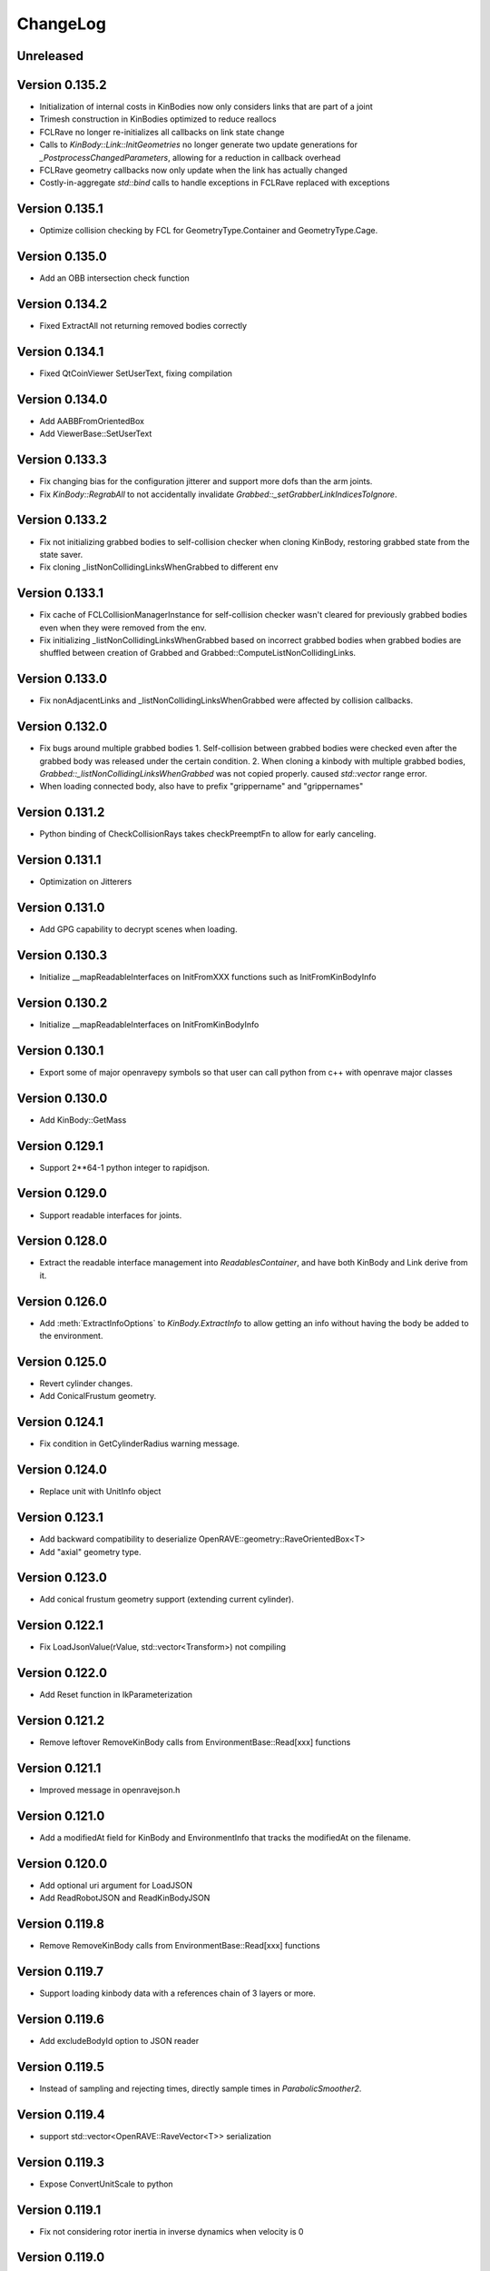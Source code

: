 .. _changelog:

ChangeLog
#########

Unreleased
==========

Version 0.135.2
===============

* Initialization of internal costs in KinBodies now only considers links that are part of a joint
* Trimesh construction in KinBodies optimized to reduce reallocs
* FCLRave no longer re-initializes all callbacks on link state change
* Calls to `KinBody::Link::InitGeometries` no longer generate two update generations for `_PostprocessChangedParameters`, allowing for a reduction in callback overhead
* FCLRave geometry callbacks now only update when the link has actually changed
* Costly-in-aggregate `std::bind` calls to handle exceptions in FCLRave replaced with exceptions

Version 0.135.1
===============

* Optimize collision checking by FCL for GeometryType.Container and GeometryType.Cage.

Version 0.135.0
===============

* Add an OBB intersection check function

Version 0.134.2
===============

* Fixed ExtractAll not returning removed bodies correctly

Version 0.134.1
===============

* Fixed QtCoinViewer SetUserText, fixing compilation

Version 0.134.0
===============

* Add AABBFromOrientedBox

* Add ViewerBase::SetUserText

Version 0.133.3
===============

* Fix changing bias for the configuration jitterer and support more dofs than the arm joints.
* Fix `KinBody::RegrabAll` to not accidentally invalidate `Grabbed::_setGrabberLinkIndicesToIgnore`.

Version 0.133.2
===============

* Fix not initializing grabbed bodies to self-collision checker when cloning KinBody, restoring grabbed state from the state saver.
* Fix cloning _listNonCollidingLinksWhenGrabbed to different env

Version 0.133.1
===============

* Fix cache of FCLCollisionManagerInstance for self-collision checker wasn't cleared for previously grabbed bodies even when they were removed from the env.

* Fix initializing _listNonCollidingLinksWhenGrabbed based on incorrect grabbed bodies when grabbed bodies are shuffled between creation of Grabbed and Grabbed::ComputeListNonCollidingLinks.

Version 0.133.0
===============

* Fix nonAdjacentLinks and _listNonCollidingLinksWhenGrabbed were affected by collision callbacks.

Version 0.132.0
===============

* Fix bugs around multiple grabbed bodies
  1. Self-collision between grabbed bodies were checked even after the grabbed body was released under the certain condition.
  2. When cloning a kinbody with multiple grabbed bodies, `Grabbed::_listNonCollidingLinksWhenGrabbed` was not copied properly. caused `std::vector` range error.
* When loading connected body, also have to prefix "grippername" and "grippernames"

Version 0.131.2
===============

* Python binding of CheckCollisionRays takes checkPreemptFn to allow for early canceling.

Version 0.131.1
===============

* Optimization on Jitterers

Version 0.131.0
===============

* Add GPG capability to decrypt scenes when loading.

Version 0.130.3
===============

* Initialize __mapReadableInterfaces on InitFromXXX functions such as InitFromKinBodyInfo

Version 0.130.2
===============

* Initialize __mapReadableInterfaces on InitFromKinBodyInfo

Version 0.130.1
===============

* Export some of major openravepy symbols so that user can call python from c++ with openrave major classes

Version 0.130.0
===============

* Add KinBody::GetMass

Version 0.129.1
===============

* Support 2**64-1 python integer to rapidjson.

Version 0.129.0
===============

* Support readable interfaces for joints.

Version 0.128.0
===============

* Extract the readable interface management into `ReadablesContainer`, and have both KinBody and Link derive from it.

Version 0.126.0
===============

* Add :meth:`ExtractInfoOptions` to `KinBody.ExtractInfo` to allow getting an info without having the body be added to the environment.

Version 0.125.0
===============

* Revert cylinder changes.
* Add ConicalFrustum geometry.

Version 0.124.1
===============

* Fix condition in GetCylinderRadius warning message.

Version 0.124.0
===============

* Replace unit with UnitInfo object

Version 0.123.1
===============

* Add backward compatibility to deserialize OpenRAVE::geometry::RaveOrientedBox<T>

* Add "axial" geometry type.
    
Version 0.123.0
===============

* Add conical frustum geometry support (extending current cylinder).

Version 0.122.1
===============

* Fix LoadJsonValue(rValue, std::vector<Transform>) not compiling

Version 0.122.0
===============

* Add Reset function in IkParameterization

Version 0.121.2
===============

* Remove leftover RemoveKinBody calls from EnvironmentBase::Read[xxx] functions

Version 0.121.1
===============

* Improved message in openravejson.h

Version 0.121.0
===============

* Add a modifiedAt field for KinBody and EnvironmentInfo that tracks the modifiedAt on the filename.

Version 0.120.0
===============

* Add optional uri argument for LoadJSON
* Add ReadRobotJSON and ReadKinBodyJSON

Version 0.119.8
===============

* Remove RemoveKinBody calls from EnvironmentBase::Read[xxx] functions

Version 0.119.7
===============

* Support loading kinbody data with a references chain of 3 layers or more.

Version 0.119.6
===============

* Add excludeBodyId option to JSON reader

Version 0.119.5
===============

* Instead of sampling and rejecting times, directly sample times in `ParabolicSmoother2`.

Version 0.119.4
===============

* support std::vector<OpenRAVE::RaveVector<T>> serialization

Version 0.119.3
===============

* Expose ConvertUnitScale to python

Version 0.119.1
===============

* Fix not considering rotor inertia in inverse dynamics when velocity is 0

Version 0.119.0
===============

* Add OpenRAVE units enums and helper functions

Version 0.118.0
===============

* kinematics geometry dynamics hash cache is not properly invalidated when connected body active state cahnges

Version 0.117.0
===============

* Add a command to toggle crop container margins visibility

* Render crop container margins as colored boxes, add corresponding labels

* Fix transparency rendering logic in OSG

Version 0.116.0
===============

* Add GeomeryInfo::GetSideWallExists

Version 0.115.1
===============

Python
------

* Add conversion python bindings override

Version 0.115.0
===============

* Allow KinBody::Geometry.InitFromGeometries to be called with a vector of GeometryInfo objects.

Version 0.114.1
===============

Core
----

* Allow updating of environment objects via JSON Reader (via `.Environment.DeserializeJSONWithMapping`) where only **name** specified, but not **id**.

Version 0.9.0
=============

Git Commit: **Unreleased**

Initial Release: **Unreleased**

Core
----

* Added :class:`KinBody.LinkInfo` and :class:`KinBody.JointInfo` classes in order to programatically build robots by calling :meth:`.KinBody.Init`.

* Fixed bugs in RobotBase::CalculateActiveJacobian (thanks to John Schulman)

* SetUserData now supports a key to allow different modules to store their own uninterrupted user data. KinBody.SetCollisionData, KinBody.SetPhysicsData, KinBody.SetViewerData are deprecated. It can also be called through const pointers.

* Added :meth:`.KinBody.Link.ComputeLocalAABB` to get local AABB of the link.

* Added :meth:`.RaveGetAffineDOFValuesFromVelocity` and :meth:`.RaveGetVelocityFromAffineDOFVelocity` for velocity conversion of affine values.

* Added :meth:`.ConfigurationSpecification.GetSetFn` and :meth:`.ConfigurationSpecification.GetGetFn` for general setting/getting functions of a configuration.

* :meth:`.KinBody.SetDOFVelocities` now accepts indices

* Fixed stale group names in KinBody _spec, Robot _activespec, and IdealController groups; :meth:`.ConfigurationSpecification.FindCompatibleGroup` now more strict.

* Many methods in :class:`.InterfaceBase` have not become multi-thread safe.

* Added :meth:`.SpaceSample.SampleSequenceOneReal` and :meth:`.SpaceSample.SampleSequenceOneUINT32` for easier retrieval of samples.

* Added getting and settings custom float, int, and string parameters to links and joints. Examples are :meth:`.KinBody.Link.GetFloatParameters`, :meth:`.KinBody.Link.SetFloatParameters`, :meth:`.KinBody.Joint.GetFloatParameters`, :meth:`.KinBody.Joint.SetFloatParameters`.

* Added :meth:`.KinBody.Link.GetInfo`, :meth:`.KinBody.Joint.GetInfo`, and :meth:`.KinBody.Geometry.GetInfo` for getting all properties.

* Added :meth:`.Robot.Manipulator.CheckEndEffectorSelfCollision` and :meth:`.Robot.CheckLinkSelfCollision` for self-collision checking.

* Added **collisionchecker** parameter to :meth:`.KinBody.CheckSelfCollision` to allow collision checkers not added to the environment to run the self-collision process with grabbed bodies.

* :meth:`.Robot.CheckSelfCollision` now supports :ref:`CollisionOptions.Distance` option to get accurate self distance.

* Renamed :meth:`CollisionChecker.CheckSelfCollision` to :meth:`CollisionChecker.CheckStandaloneSelfCollision` to make it clear grabbed bodies are not checked.

* **Links can now store different geoemtry groups for different purposes.**

  * Added _mapExtraGeometries to :class:`.KinBody.LinkInfo`. Added :meth:`.KinBody.Link.InitGeometriesFromGroup`, :meth:`.KinBody.Link.SetGroupGeometries`, :meth:`.KinBody.Link.GetGroupNumGeometries`, and :meth:`.KinBody.SetLinkGeometriesFromGroup`

* Possible to bulk enable/disable links via :meth:`.KinBody.SetLinkEnableStates` and :meth:`.KinBody.GetLinkEnableStates`.

* Add faster methods for checking revolute/prismatic joints per dof :meth:`.KinBody.IsDOFRevolute` and :meth:`.KinBody.IsDOFPrismatic`

* Added python bindings to MultiControllerBase interface and took steps toward making it an official interface (thanks to Michael Koval).

* Added :class:`ElectricMotorActuatorInfo` and the corresponding python bindings and XML readers.

Collision Checking
-----------------

* Collision Checkers now support prioritizing certain geometry groups via :meth:`.CollisionChecker.SetGeometryGroup`

* KinBody can have own collision checkers settable via :meth:`.KinBody.SetSelfCollisionChecker`. Reason is to allow different geometry to be used for self and enviornment collisions. 

C Bindings
----------

* Added pure C bindings in the **include\/openrave_c** folder with **libopenrave_c** and **libopenrave-core_c** libraries.

C# Bindings
-----------

* Added C# bindings based on the C bindings (thanks to Jodie Wetherall)

Inverse Kinematics
------------------

* **ikfast** can detect aligned axes and give infinite solutions.

* Fixed many bugs in **ikfast** for 6 DOF non-trivial kinematics.

* Added many more degenerate case checking to **ikfast**.

* Fixed bug in ikfastsolver.cpp that prioritizes solutions based on configuration distance.

* :mod:`.database.inversekinematics` does a better job of automatically choosing a free joint for redundant kinematics.

* Fixed major bug in :ref:`IkFilterOptions.IgnoreEndEffectorCollisions` implementation.

* Added :ref:`IkFilterOptions.IgnoreEndEffectorSelfCollisions` for ignoring self-collision with end effector.

* Added  :meth:`.IkSolverBase.CallFilters` to call only the ik solver filters when the iksolution is already known.

Planning
--------

* Added a new PlannerParameters parameter called **_checkpathvelocityconstraintsfn** that also takes in the velocity of the current configuration space. It takes a set of options via :class:`.ConstraintFilterOptions` to allow separation of different constraints depending on the planner context, and it returns a :class:`.ConstraintFilterReturn` with info on what failed. Deprecated the old **_checkpathconstraints**. 

* Added :class:`.planningparameters.ConstraintTrajectoryTimingParameters` that allows more fine grained control of constraints for parabolic smoothing.

* Path retiming now treats PlannerParameters::_fStepLength as the robot controller control time

* Added options parameter to :meth:`.Planner.PlannerParameters.serialize`

* Speed up of smoothing algorithms by early rejecting bad candidates.

* Added much faster linear smoother :ref:`linear smoothing <planner-linearsmoother>` which can also do per-DOF smoothing.

* planningutils smoothing and retiming functions like :meth:`planningutils.SmoothActiveDOFTrajectory` now return planning failure rather than to throw exceptions.

* Removed fallback on linear smoother in :meth:`.PlannerBase._ProcessPostPlanners`

* Added several helper classes that cache parameters values so they are faster to bulk execute: :class:`.planningutils.AffineTrajectoryRetimer`, :class:`.planningutils.ActiveDOFTrajectoryRetimer`, :class:`.planningutils.ActiveDOFTrajectorySmoother`

* Added new :class:`.planningutils.DynamicsCollisionConstraint` for maintaining both collision and dynamics constraints.

* Added new jitter function using only PlannerParameters configuration called :meth:`.planningutils.JitterCurrentConfiguration`

* Add :meth:`.planningutils.InsertWaypointWithRetiming` and :meth:`.planningutils.InsertWaypointWithSmoothing` to insert a waypoint in a trajectory with a custom planner and configuration.

* Many fixes for **multidofinterp=2** setting in the parabolic path smoother.

* Added _nRandomGeneratorSeed to :class:`.Planner.PlannerParameters` in order to control all random seeds in the process.

* Constraint parabolic smoother (:ref:`planner-constraintparabolicsmoother`) that reduces number of parabolic arcs, maintains controller timestep constraints, and bounds acceleration (thanks to Cuong Pham)

Physics Engine
--------------

* Fixes in Bullet Physics Engine to make it behave more realistic.

* XML interface for bullet to tune the parameters.

Python
------

* Added __hash__ to most classes like KinBody.Link, Robot.Manipulator, etc so they can be used in dictionaries.

* Register :meth:`RaveDestroy` function call on sys exit (John Schulman).

Misc
----

* Fixed :meth:`.planningutils.JitterTransform` and added openravepy wrapper

* Fixed opening DirectX files as environment files

* Fixed destruction order bug in qt/coin viewer.

* Add ``OPT_IKFAST_FLOAT32`` cmake option to control whether 32bit float ikfast shared objects can be loaded.

* Switched collada writing to write all geometries regardless if they are similar (default was to reuse data)

* qtcoin video size recording can be changed with the Resize command. (Robert Ellenberg)

* Simulation thread timing tweaked and more accurate to real time. (Robert Ellenberg)

* collada-dom DAE is now globally managed so that it doesn't release its resources everytime a collada object is loaded. This also solves many random crashes.

* Can open binary DirectX files

* Added many helpers in `openrave/xmlreaders.h <../coreapihtml/xmlreaders_8h.html>`_ to parse and write XML.

* Writing COLLADA now writes the joint values directly in the top-level instance_articulated_system

* Added :meth:`.TrajectoryBase.Swap` for fast swapping of trajectory data

* Fixed bug in IkFilterOptions.IgnoreCustomFilters ik solver option.

Version 0.8.2
=============

Git Commit: edc7721cb84cb97d96bfd2d5afda1b0f7b9026ff

Initial Release: 2012/10/18

Core
----

* fixed deadlock condition with KinBody change callbacks

COLLADA
-------

* fixed bug in collada reader when binding models and axes when reading external files

* allow reading and writing of collision information for each link via **<link_collision_state>**

* allow writing of extra data like manipualtors, enabled links for external files.

* fixed transparency writing/reading. In COLLADA transparency=1 is opaque.

* fixed writing bug in lower/upper limits

Inverse Kinematics
------------------

* Fixed major bug in inverse kinematics rounding.

* Fixed degenerate case in ikfast.

Misc
----

* fixed ipython drop-in console with "openrave.py -i" for recent ipython versions (tested up to 0.13)

* can retrieve colors from VRML/IV

* added support for **grabbody** configuration group to IdealController

Version 0.8.0
=============

Subversion Revision: r3622

Initial Release: 2012/09/02

Core
----

* Fixed regrabbing when enabling/disabling grabbed bodies

* Added KinBody::Prop_LinkEnable that allows other objects to track enable changes for a body.

* Allow dynamic setting of link inertial parameters

* Fixed converting from dof velocities to link velocities (:meth:`.KinBody.SetDOFVelocities`)

* Fixed mimic joint computation of velocities/accelerations

* Fixed jacobian computation for mimic joints

* Added :meth:`.KinBody.GetLinkAccelerations` to compute link accelerations from dof accelerations.

* Added invese dynamics computation (torques from robot state) via :meth:`.KinBody.ComputeInverseDynamics`. Can also return component-wise torques with **KinBody.ComputeInverseDynamics(accel,None,returncomponents=True)**  (thanks to Quang-Cuong Pham)

* Added second derivative hessian computation of joints :meth:`.KinBody.ComputeHessianTranslation`, :meth:`.KinBody.ComputeHessianAxisAngle`

* Fixed bug in geometry collision meshes :meth:`.KinBody.Link.GeomProperties.GetCollisionMesh`.

* Added `openrave/plannerparameters.h <../coreapihtml/plannerparameters_8h.html>`_ to official OpenRAVE headers

* Added new :ref:`.KinBody.Joint.Type.Trajectory` joint type allowing a joint to transform a child link in any way.

* Added :meth:`.RaveSetDataAccess` to restrict filenames from only being opened from $OPENRAVE_DATA directories

* Created a new class to store geometry info :class:`.KinBody.Link.GeometryInfo` that can be used to initialize new geometry objects via :meth:`.KinBody.InitFromGeometries`. **could break existing code**.

* created new `openrave/xmlreaders.h <../coreapihtml/xmlreaders_8h.html>`_ to hold XML readers classes like  :class:`.xmlreaders.TrajectoryReader` for parsing trajectory files, and :class:`.xmlreaders.GeometryInfoReader` for parsing geometries.

* custom interface xml readers with top-level interface type xmlid get stored into :meth:`.Interface.GetReadableInterfaces`

* Added :meth:`.Environment.Clone` for quick synchornization cloning depending on how big the differences between the original environment is.

* Update velocity of grabbed objects.

* Added :class:`.Robot.ManipulatorInfo` to hold initialization info for manipulators. Can now dynamically add/remove manipulators with :meth:`.Robot.AddManipulatotr` and :meth:`.Robot.RemoveManipulator`.

* KinBody StateSaver classes can transfer restoring state to different kinbody/robot.

* fixed major bug in :meth:`.ConfigurationSpecification.InsertJointValues`

* added :meth:`.ConfigurationSpecification.AddDerivativeGroups`, :meth:`.planningutils.ComputeTrajectoryDerivatives`

* **checklimits** parameter in :meth:`.KinBody.SetDOFValues` is now an enum :meth:`.KinBody.CheckLimitsAction` that controls warning actions

* Added :meth:`.Interface.Serialize` method for exporting interface information to XML (COLLADA/OpenRAVEXML), and created new :class:`.BaseXMLWriter` class to handle managing this serialization.

* Added :meth:`.Interface.SetReadableInterface` and :class:`.XMLReadable` to allow readable objects to be editing in python.

* Fixed bug with plugin loading when shared object is not an OpenRAVE plugin.

* Added OpenRAVE_PYTHON_DIR export to openrave-config.cmake

* Added :meth:`.RaveFindLocalFile` to find local resource files in the OpenRAVE path.

* Added **timeout** fields to a lot of Environment.Get\* methods to avoid deadlocks.

Inverse Kinematics
------------------

* ikfast switch to sympy 0.7.x (old sympy 0.6.x files are still present, but will not be updated anymore)

* Can add custom data to IkParameterization that is also passed to the ik filters. :meth:`.IkParameterization.SetCustomData`

* Can use IkParameterization to :meth:`.Robot.Manipulator.CheckEndEffectorCollision` even if it isn't a Transform6D type.

* Added velocities enumerations to IkParameterizationType (like IkParameterizationType.Transform6DVelocity), coordinate transforms can handle velocities.

* Added **IkParameterization * transform** right-transformation

* Added IK solver error codes for notifying user where IK failed.

* :meth:`.IkSolver.Solve` and :meth:`.Robot.Manipulator.FindIKSolution` now returns results through the :class:`.IkReturn` object. It can output reason of IK failures (:class:`.IkReturnAction`) and custom data returned from IK filters.

* Many ikfast bug fixes, upgraded version to **60**

* ikfast now comes with an `ikfast.h  <../coreapihtml/ikfast_8h.html>`_ header file that can be used to load all the ik solvers. Check out share/openrave-X.Y/ikfast.h. **breaks existing code directly linking ikfast c++ files**.

* Much more robost implementation of :ref:`module-ikfast-loadikfastsolver` that computes its own ikfast files rather than relying on python inversekinematics db calls.

* Added :ref:`.KinBody.SetNonCollidingConfiguration`

Planning
--------

* Added :meth:`.Planner.PlannerParameters.SetConfigurationSpecification` to set planner parameters space directly from configuration specification.

* Added :class:`.Planner.PlannerParameters.StateSaver` for saving states

* Added :meth:`.planningutils.SmoothTrajectory`, :meth:`.planningutils.RetimeTrajectory` that work directly on the trajectory configuration space.

* Added :meth:`.planningutils.InsertWaypointWithSmoothing` for quickly inserting waypoints into trajectories while doing some smoothing.

Database
--------

* Introduced HDF5 loading/saving of the :mod:`.databases.kinematicreachability` and :mod:`.databases.linkstatistics` making computation much faster, it also allows C++ to access it.

Viewer
------

* Check if **DISPLAY** environment variable is set for linux systems before creating the viewer (thanks to Chen Haseru).

* Fixed dead lock condition when destroying items, by introducing Item::PrepForDeletion

* Added Qt/OpenSceneGraph viewer from Gustavo Puche and the OpenGrasp project.

* Converted many qtcoinrave shared pointers to weak pointers to prevent circular dependencies, fixed race conditions with invalid weak_ptr.

COLLADA
-------

* COLLADA writer/reader supports joint **circular**, **weight**, and **resolution** properties

* COLLADA support for **<instance_node>** and saving/restoring scenes with similar bodies.

* COLLADA can read/write geometric primitives like boxes, cylinders, etc through new :ref:`collada_geometry_info` tag

* COLLADA can read/write XMLReadable interfaces registered through :meth:`.RaveRegisterXMLReader`

* COLLADA can read/write the grabbed state of robots through :ref:`collada_dynamic_rigid_constraints`

* COLLADA can read external files references through the **openrave://** URI scheme

* COLLADA can write files with external references by passing in **externalref=\*** option.

* COLLADA writer has options to skip writing geometry, physics, and custom data.

Misc
----

* Mac OSX compatibility: openrave.py now runs the viewer in the main thread for Mac OSX.

* Added :meth:`.misc.OpenRAVEGlobalArguments.parseAndCreateThreadedUser` and :meth:`.misc.SetViewerUserThread` to allow viewer to be run in main thread while user functions are run in a different thread. All examples use this now.

* Added :mod:`.examples.pr2turnlever` python example and **orpr2turnlever** C++ example.

* Clang compiler support

* Support doc internationalization using sphinx 1.1

* Added **orplanning_multirobot** C++ example to show how to plan with multiple robots in same configuration space

* Added new conveyor robot :ref:`robot-conveyor` that creates trajectory joints.

Version 0.6.6
=============

Subversion Revision: r3401

Initial Release: 2012/06/29

Misc
----

* Assimp 3 compatibility

* Collada 2.4 compatibility

* fparser 4.5 compatibility

* sympy 0.7.x compatibility (ikfast)

Version 0.6.4
=============

Subversion Revision: r3191

Initial Release: 2012/04/13

Core
----

* Added more :ref:`.ErrorCode` error codes and many new types of OPENRAVE_ASSERT_X macros.

* Added `openrave/utils.h  <../coreapihtml/utils_8h.html>`_ file for common programming constructs not related to the OpenRAVE API.

* Fixed bug in closed-chain kinematics when static links are present.

* Added :meth:`.RaveClone`

* Added :class:`.SerializableData` that derives from :class:`.UserData` allowing C++ user data to be saved and transferred.

* Set better epsilon limits throughout the code

* dofbranches are now used to set/get joint values greater than 2*pi range. Added support in openravepy KinBody.XLinkTransformations 

* The rigidly attached links of grabbed links of a robot are now always ignored, collision is never checked between them.

* Fixed trajectory sampling/interpolation for IkParameterization

* Removed operator T*() from geometry::RaveVector, **could break existing code**.

Inverse Kinematics
------------------

* All IK solutions returned for revolute joints with ranges greater than 2*pi radians by adding +- 2*pi until limits reached.

* Fixed ManipulatorIKGoalSampler for returning original ik indices.

* Fixed ikfast bug in solve5DIntersectingAxes

Planning
--------

* Fixed bug in retiming/smoothing planners taking in inconsistent trajectory configurations.

* Fixed :meth:`.planningutils.ReverseTrajectory` for linearly interpolated trajectories.

* Fixed grasp offsets and trajectory combining in :ref:`module-taskmanipulation-graspplanning` and :meth:`.planningutils.InsertActiveDOFWaypointWithRetiming`.

* The rplanners RRTs now respect the PA_Interrupt actions from the PlanCallbacks. The callbacks are also transferred to the post-process planners.

* Added parabolic retiming of IkParameterization

* Added planner parameters option to force max acceleration

Grasping
--------

* Fixed several grasperplanner bugs: one in returning no solution when last point is in collision.

Python
------

* Setup openravepy logging hierarchy, colorized logging output with logutils library.

* Added GetCode to python openrave_exception class

* Added :meth:`.misc.InitOpenRAVELogging` to setup global python logging handlers.

Physics
-------

* fixed many bugs with bullet physics, static links are supported

Examples
--------

* Added **orplanning_door** C++ example to show how to plan with robot+door at same time.

* Added :mod:`.examples.inversekinematicspick` python example to show IK picking.

* Introduced a simple framework for the C++ examples in cppexamples/orexample.h (class OpenRAVEExample). Most C++ examples now use it.

Misc
----

* Removed isosurface computation from linkstatistics since it was buggy. Now forcing linkstatistics generation of all planning models. Also fixed bug with cross-section computation.

* Installing **openrave.bash** to share folder to allow users to easy set paths for openrave runtimes.

* Fixed :meth:`.planningutils.RetimeActiveDOFTrajectory` and :meth:`.planningutils.RetimeAffineTrajectory` when trajectories have timestamps.

* Starting with FParser 4.4.3, can use the library without local modifications. Also check for installations with cmake's find_package.

* Fixed several race condition with video recording (VideoRecorder interface), viewer exiting, and other threads.

* Mac OSX compatibility: openrave executable now creates the viewer in the main thread.

* Fixed render scale when non-xml file is loaded as a kinbody.

* Returned ik solutions from :meth:`.Robot.Manipulator.FindIKSolutions` are prioritized by minimum distance from joint limits.

* Fixed environment cloning of iksolvers set by LoadIKFastSolver.

* Added multi-threading C++ example **ormultithreadedplanning**.

* Fixed bug in IkParameterization::ComputeDistanceSqr

* Added conversion to DH parameters with :meth:`.planningutils.GetDHParameters`

Version 0.6.2
=============

Subversion Revision: r3061

Initial Release: 2012/02/04

Planning
--------

* CloseFingers/ReleaseFingers now only check collisions between fingers, so robot can be in collision when performing this

* :ref:`module-basemanipulation-movehandstraight` replaced :meth:`.planningutils.SmoothAffineTrajectory` call with :meth:`.planningutils.RetimeAffineTrajectory`

* Fixed :ref:`planner-workspacetrajectorytracker` filter issues related to MoveHandStraight

* Fixed :ref:`planner-lineartrajectoryretimer` interpolation issue

* Better error handling for smoothing/retiming failures.

* Task GraspPlanning now respects approach offset distance

* Parabolic Smoother updates (thanks to Kris Hauser)

* rplanners RRTs now track initial configuration indices

Sampling
--------

* Robot Configuration Sampler now respects circular DOFs (including affine rotation).

Inverse Kinematics
------------------

* ikfast computation of katana ik goes from 77% to 93% success rate.

Trajectory
----------

* :meth:`.Trajectory.Insert` overwrite option now does not touch unspecified data

Misc
----

* If trajectory timing is not initialized, use retimer rather than smoother

* Using ode in multi-threaded environments now works when cmake flag ODE_USE_MULTITHREAD is not specified. Ubuntu installations shouldn't crash anymore.

Version 0.6.0
=============

Subversion Revision: r3033

Initial Release: 2012/02/01

Core
----

* Correctly cloning physics/collision/viewers.

* By default all SetDOFValues/SetActiveDOFValues methods check joint limits

* Joint limits on circular joint now returned as -BIGNUMBER,BIGNUMBER.

* Added :meth:`.KinBody.Joint.SubtractValues`

* **interpolation** is set to empty in configurations returned by :meth:`.KinBody.GetConfigurationSpecification` and :meth:`.Robot.GetActiveConfigurationSpecification`.

Planning
--------

* Fixed segment feasibility checking on parabolic smoother by using perterbations, now most small collisions are avoided.

* **Many** fixes for :mod:`.examples.constraintplanning` demo and GripperJacobianConstrains class used for linear constraint planning.

* Fixed :ref:`.planningutils.JitterActiveDOF` when constraints are used.

* Fixed linear smoothing fallback when parabolic smoother fails.

* Added many more constraints checking to :ref:`.planningutils.VerifyTrajectory`

* Added very simple parabolic retimer :ref:`planner-parabolicretimer`

* If robot originally colliding, MoveToHandPosition/MoveManipulator correctly add the colliding configuration to the trajectory.

Python
------

* All name strings are now returned/set as unicode objects. All openravepy objects support __unicode__

Inverse Kinematics
------------------

* Fixed crash when smoothing close configurations.

* Fixed C++ IK generation command :ref:`module-ikfast-addiklibrary`

* ikfast compute Universal Robots UR6-85-5-A arm IK

Misc
----

* Fixed ``openrave.py --database inversekinematics --show``

* Fixed ``--graspingnoise`` when multi-threading is used

* Fixed default value for :ref:`.Robot.GetActiveConfigurationSpecification`

* Fixed GenericTrajectory sampling with circular joints

Version 0.5.0
=============

Subversion Revision: r2988

Initial Release: 2012/01/20

Core
----

* fixed physics simulation loop freezing, added tests

* fixed "prefix" attribute when colldata models are used.

* added "scalegeometry" attribute to kinbody loading. can have different scales along XYZ.

* Geometry files imported with assimp now load multiple geometries per material in order to preserve colors. Added :meth:`.KinBody.InitFromGeometries`.

* KinBody::KinBodyStateSaver and RobotBase::RobotStateSaver now have **Restore** functions that allows users to get back to the original robot without having to destroy the handle.

* Now properly handling inter-grabbed-body collisions: if two grabbed bodies are initially colliding when grabbed, then their self-colision should be ignored. Also fixed a bug with :meth:`.Robot.Manipulator.CheckEndEffectorCollision`

* **Major**: Added a new class :class:`.ConfigurationSpecification` to manage configuration spaces, it is shared by both planners and trajectories. The specification can hold joint values, transformation values, etc.

* Separated the affine DOF spece configuration from robot class into the global openrave space. See :class:`.DOFAffine`, :meth:`.RaveGetIndexFromAffineDOF`, :meth:`.RaveGetAffineDOFFromIndex`, :meth:`.RaveGetAffineDOF`, and :meth:`.RaveGetAffineDOFValuesFromTransform`

* Can now reset the local manipulator coordinate system with :meth:`.Robot.Manipulator.SetLocalToolTransform`

* Added parsing of kinematics for DirextX files (\*.x).

* COLLADA: reading/writing now preserve the body DOF indices order by storing actuator information, now supports manipulator <direction> tag.

* Fixed computation of mass frames in XML/COLLADA parsing. :class:`.KinBody.Link` now holds a mass frame with inertia along the principal axes.

Inverse Kinematics
------------------

* added :meth:`.IkSolver.RegisterCustomFilter` that allows any number of filters to be registered with priority. :meth:`.IkSolver.SetCustomFilter` is deprecated.

* Fixed TranslationDirection5D IK bug, upgrade ikfast version

* ikfast IkSolvers only check collisions of links that can possible move due to new joint values.

* Added new :class:`.IkFilterOptions.IgnoreEndEffectorCollision` option, this disables the end effector links and their attached bodies from environment collision considerations.

* fixed ikfast bugs: prismatic joints, precision issues. ikfast version is now **52**.

* Added new IK types: :meth:`.TranslationXAxisAngle4D`, :meth:`.TranslationYAxisAngle4D`, :meth:`.TranslationZAxisAngle4D`, :meth:`.TranslationXAxisAngleZNorm4D`, :meth:`.TranslationYAxisAngleXNorm4D`, :meth:`.TranslationZAxisAngleYNorm4D`

Grasping
--------

* fixes in grasping with standoff

* added IK checking option to :ref:`module-grasper-graspthreaded`, showing usage in :mod:`.examples.fastgraspingthreaded` example.

* added new :mod:`.examples.fastgraspingthreaded` example to show how to use multithreaded functions to compute good grasps in real-time.

* added ``--numthreads`` option to ``openrave.py --database grasping`` to allow users to set number of threads.

* now storing translationstepmult and finestep parameters in the database since they affect success rates

Planning
--------

* Can register callback functions during planners to stop the planner via :meth:`.Planner.RegisterPlanCallback`. Planner developers should use :meth:`.Planner._CallCallbacks` to call the callbacks.

* :meth:`.Planner.PlanPath` now returns a :class:`.PlannerStatus` enum showing how planner exited. It does not support pOutStream anymore.

* Added velocity and acceleration limits to :class:`.Planner.PlannerParameters`

* Each planner needs to initialize the trajectory with :meth:`.Trajectory.Init` (GetParameters()->_configurationspecification);

* Added **minimumgoalpaths** to RRT planner to continue searching for different goals after initial path is found.

* **Major**: Added :ref:`parabolic smoothing <planner-parabolicsmoother>` as defualt smoother. The parabolic smoothing library is from `Kris Hauser's group at Indiana University <http://www.iu.edu/~motion/software.html>`_.

* added jittering of goals and openravepy bindings to :class:`.planningutils.ManipulatorIKGoalSampler`

* fixed :meth:`.planningutils.JitterActiveDOF` accidentally returning perturbed values

Trajectories
------------

* **Major**: Completely redesigned the :class:`.Trajectory` class, see :ref:`arch_trajectory` for usage.

* Added :meth:`.Trajectory.Clone`

* Changed trajectory serialization format to XML, see :ref:`arch_trajectory_format`

* Added trajectory API to openravepy.

* Trajectory retiming/smoothing performed now in planners.

* Added many useful trajectory routines in the :class:`.planningutils` namespace. For example: :meth:`.planningutils.VerifyTrajectory`, :meth:`.planningutils.SmoothActiveDOFTrajectory`, :meth:`.planningutils.SmoothAffineTrajectory`, :meth:`.planningutils.ConvertTrajectorySpecification`, :meth:`.planningutils.ReverseTrajectory`, :meth:`.planningutils.MergeTrajectories`, :meth:`.planningutils.SmoothActiveDOFTrajectory`, :meth:`.planningutils.SmoothAffineTrajectory`, :meth:`.planningutils.RetimeActiveDOFTrajectory`, :meth:`.planningutils.RetimeAffineTrajectory`

Python
------

* Added **releasegil** parameter to :meth:`.Interface.SendCommand` that can temporarily release the Python GIL.

* added two python examples showing how to use PyQt + OpenRAVE together. :mod:`.examples.qtexampleselector` :mod:`.examples.qtserverprocess`

* split openravepy into smaller files for faster compilation

* Support passing in unicode strings

Misc
----

* "skipgeometry" now being acknowledged in :meth:`.Environment.Load`, fixes the ``openrave.py inversekinematics database --getfilename`` option.

* <render> tag for non-trimesh objects works now

* more reasonable default acceleration and velocity limits

* fixed octave graspplanning demo

* odephysics now uses dJointFeedback to compute forces/torques on links

* removed **KinBody.SetGuiData** and **KinBody.GetGuiData** and replaced with :meth:`.KinBody.GetViewerData` similar to how collision/physics are handled.

* added  :mod:`.examples.cubeassembly` to show a robot assembling a cube from randomly scattered blocks.

* updated :ref:`collisionchecker-bullet` collision checker to be up to par with ODE. Now the two engines should be interchangeable,

* fixed qtcoin interface memory leak with QAction menus.

* fixed qtcoin :meth:`.Viewer.GetCameraTransform` function. now compatible with :meth:`.Viewer.GetCameraImage`

* everything compiles with Ubuntu 8.04/Python 2.5.

Version 0.4.2
=============

Subversion Revision: 2678

Initial Release: 2011/08/11

Core
----

* CMake OpenRAVE_CORE_LIBRARIES variable now returns both openrave and openrave-core.

* Now reading physics data from COLLADA files, also fixed bugs in collada readers/writers.

* Can compile without qt4 being present.

* Fixed collision caching bug with ODE/Bullet CheckSelfCollision.

Planning
--------

* MoveToHandPosition, MoveManipulator, MoveActiveJoints, and Manipulator::CheckIndependentCollision now only check the **active** links if the CO_ActiveDOFs option is set on the collision checker.

* added multiple goals to MoveManipulator and MoveActiveJoints commands

Release
-------

* Debian packages of different openrave versions will now install without conflicting with each other since they will share no common files. symlinks pointing to non-versioned programs are written in a version-independent 'openrave' package.

Python
------

* Redesigned the openravepy structure so that loading is faster and multiple openravepy versions can be selected at load time.

* Started a new :mod:`openravepy.misc` library that is not loaded by default. The OpenRAVEGlobalArguments and MultiManipIKSolver helper classes are now part of it.

Octave/Matlab
-------------

* fixed the grasping demo

* added orRobotSensorConfigure.m to power and sensors and display their data

* Octave stripping symbols

Inverse Kinematics
------------------

* Fixed major IK fast bug when intersecting axes of robot are not at the ends.

Tests
-----

* test_programs is now runnable by windows

* test_ikfast is now also included in the regular tests to determine release. The full IK tests are run separately to gather statistics on ikfast.

Grasping
--------

* grasping database now uses the producer, consumer, gatherer model, removed updateenv and disableallbodies from the generate method

* implemented the unfinished :meth:`.databases.grasping.GraspingModel.computeSphereApproachRays`

Misc
----

* fixed bug in ODE physics when contacts overflow and added check for 0 quaternions.

* ode physics is more stable, can now modify erp and cfm parameters through xml

* fixed bug grasperplanner that exits at coarse step without going to fine step phase

* fixed bug with non-adjacent link computation

* fixed bug with not checking joint limits when resetting robot pose in KinBody::_ComputeInternalInformation

* fixed bug in BaseLaser <resolution> tag

* Logging module: added exporting geometric primitives of :ref:`savescene <module-logging-savescene>`

* fixed ode bug with ray collisions now returning closest point

Version 0.4.1
=============

Subversion Revision: 2574

Initial Release: 2011/07/08

Core
----

* Fixed self-collision problem when grasping two objects (#31).

Grasping
--------

* Fixed major bug in force closure computation.

* The direction on the gripper is now a parameter of the grasp set.

* Added 5D IK support for grasp planning. Check out the :mod:`.examples.graspplanning` example. This required handling and passing goals as :class:`.IkParameterization` structures.

Version 0.4.0
=============

Subversion Revision: 2557

Initial Release: 2011/07/02

Core
----

* fixed collada loading of formulas

* fixed caching issue with ik files in ikfastsolvers

* added a new :class:`.SpaceSampler` interface for sophisticated discrete/deterministic/randomized samplers.

* deprecated the RaveRandomX functions in favor of the new samplers

* Added a Prop_RobotActiveDOFs change callback in order to catch SetActiveDOFs messages

* renamed ProblemInstance interface into Module. Users should use the ModuleBase class.

* Environment can now support multiple viewers attached to it and can query them with their name. Plotting methods through the environment send commands to all viewers at once.

* **Compatibility Break:** EnvironmentBase AddKinBody/AddRobot/AddSensor return void instead of bool.

* added a Level_VerifyPlans debug level that globally notifies planners/modules to double check their outputs. Used for testing.

* added :meth:`.KinBody.Joint.SetWrapOffset`, :meth:`.KinBody.Link.SetStatic`, :meth:`.KinBody.Link.GeomProperties.SetRenderFilename` functions

* added :meth:`.KinBody.SetZeroConfiguration` for calibration

* caching computation of hashes for faster kinbody/robot loading

* the Environment Load methods takes an attributes list, and Save method allows for selection of what gets saved.

 * renamed EnvironmentBase::TriangulateOptions to EnvironmentBase::SelectionOptions

* renamed EnvironmentBase \*XMLFile and \*XMLData methods to \*URI and \*Data.

Planning
--------

* added a new planner parameter _neighstatefn that adds two states together.

* added a RobotConfiguration sampler for sampling robot active DOFs used for planning

* added a Halton Sequence sampler

* removed the PlannerParameters::_constraintfn and replaced it with PlannerParameters::_checkpathconstraints. Combined with _neighstatefn, the behavior of the old PlannerParameters::_constraintfn can be achieved. Allows us to remove all collision calls and dependencies on robots from planners!!

* removed the PlannerParameters::_tWorkspaceGoal parameter since it is non-generic and not used in openrave.

* added PlannerParameters::_sampleinitialfn to sample initial goals for the planner

* added a _fromgoal parameter to PlannerParameters::_neighstatefn so users can know which direction the tree is growing in.

* added a new **openrave/planningutils.h** file that contains many functions/heuristics to help users build planning algorithms.

 * LineCollisionConstraint
 * SimpleDistanceMetric
 * SimpleNeighborhoodSampler
 * ManipulatorIKGoalSampler
 * VerifyTrajectory
 * JitterActiveDOF
 * JitterTransform

* added VerifyTrajectory command in BaseManipulation.

* fixed major bug in :ref:`WorkspaceTrajectoryTracker <planner-workspacetrajectorytracker>` (ie MoveHandStraight) due to obstacle checking

* many changes to the RRT extend function to prevent infinite loops

* Jittering uses perterbutation in order to reject border collisions easily

Inverse Kinematics
------------------

* implemented '--show' command for inversekinematics

* ikfast fix in solvePairVariablesHalfAngle, lookat3d works for simple mechanisms.

* added a validation step to the ikfast openrave iksolver so wrong solutions are **never** returned.

Sensors
-------

* camera intrinsics now include distortion model and focal length, viewer rendering respects the focal length

* removed transform from laser data, all sensors have a transform data type that is not part of the data state

Viewers
-------

* viewer showing scene normals

* added a new :ref:`module-viewerrecorder` interface that can attach to viewers and record their images. The recorder works on a separate thread, so it should have a minimal impact on performance.

* Removed ffmpeg/video recording from qtcoin viewer.

* added watermarking support through :ref:`SetWatermark command <module-viewerrecorder-setwatermark>`

* deprecated the ViewerBase::RegisterCallback function and added individdual functions for item selection and new viewer image: RegisterItemSelectionCallback and RegisterViewerImageCallback

* Added ViewerBase::GetCameraIntrinsics for the current camera location

Misc
----

* added more tests: openrave global runtime, API Sanity Autotest XML

* added :meth:`.IkSolver.SetCustomFilter` in openravepy

* fixed bug in velocity controller mimic joints

* added Kawada Hiro NX (robots/kawada-hironx.zae) industrial robot model

* fixed IV/VRML model loading scaling

* removed links without any geometry attached to them from the non-adjacent lists

* added examples :mod:`.examples.simplemanipulation` (thanks to Alan Tan), added :mod:`.examples.simplegrasping`

* added GraspThreaded command to grasper plugin to allow for multithreaded computation of grasps. Added the corresponding bindings to the openravepy grasping module.

* fixed assert in ODE when collision checking with contact points.

Version 0.3.2
=============

Subversion Revision: 2452

Initial Release: 2011/05/11

Core
----

* fixed major bug in synchronizing collision and openrave world

* added openrave-robot.py which allows introspection into robot files. This deprecates openrave-hash.py. added bash completion for it.

* added openrave-createplugin.py which allows new users to easily setup the plugin directories and get something running. also works on creating executables. added bash completion for it.

* changed way of searching for collada-dom to prepare for its 2.3.1 release.

* removed a dependency on mathextra.h from geometry.h

* ReadKinBody*, ReadRobot*, and Load can now process rigid body models like IV, VRML, STL, etc and
  convert them automatically to KinBody objects. For example::

    openrave windmill.iv
    openrave test1.iv
    Environment.Load('test1.iv')
    Environment.ReadKinBodyXMLFile('test1.iv')

* fixed collada bug in parsing robot sensors, added a barrett-wam-sensors.zae file to show a working example.

Windows
-------

* small changes to the way symlinks are handled on install/uninstall since windows does not handle symlinks.

* rearranged the windows pre-compiled DLLs and added official libcollada pre-compiled DLLs.

* All openrave DLLs are now suffixed with the msvc version and openrave soversion.

Testing
-------

* fixed bugs in multiprocess plugin

* added extensive basic math and kinematics tests

* added a 'testmode' in all python examples so unit testing can run the examples safely

Release
-------

* adding the soversion suffix to all libopenrave libraries: libopenrave -> libopenraveX.Y. There is no libopenrave or libopenrave-core anymore, so linking with "-lopenrave" or "-lopenrave-core" will fail.

* releases are now suffxed with floating-point precision mode

Version 0.3.1
=============

Subversion Revision: 2402

Initial Release: 2011/04/24

Core
----

* Fixed OpenRAVE freeze when closed with Ctrl-C

* Fixed problem with detecting system crlibm installs

Python
------

* openravepy now gets copied onto the python site-packages or dist-packages folder. For Linux users, this means it is not necessary to set the PYTHONPATH anymore when installing to /usr or /usr/local.

* ikfast fixes inclusion of math libraries and python-mpmath

Release
-------

* The openravepy python bindings now get installed into the python site-packages/dist-packages folder.

* Using cpack to componentize all the installs and create debian source packages. The debian source packages are created with DebSourcePPA.cmake and can handle multiple distributions.

Version 0.3.0
=============

Subversion Revision: r2371

Initial Release: 2011/04/18

Core
----

* Moved all the header files to the 'include/openrave-$MAJOR.$MINOR/openrave' folder. 'rave' folder is now deprecated.

* Include files will now be installed in openrave-$MAJOR.$MINOR folders

* Binaries will now be suffixed with $MAJOR.$MINOR. Ie openrave0.3-config, openrave0.3.py. Symlinks will be provied to openrave

* OpenRAVE installs version-specific cmake configuration files stored in lib/cmake/openrave-$MAJOR.$MINOR/. The FindOpenRAVE.cmake file just looks for these openrave installations.

* Removed linking with Coin3d due to GPL license issue. Now will attemp to load only if a ProblemInstance supports model loading.

IKFast
------

* Added TranslationLocalGlobal6D new IK type

* Fixed inversekinematics database generator loading/caching problems. Fixed a cloning problem.

* Made sure all python examples rely on pre-generated ik files.

Release
-------

* Windows Installer using Nullsoft Scriptable Install System. It automatically downloads necessary libraries and registers openrave to the windows registry.

* Added many scripts to automate upload to sourceforge

Windows
-------

* Updated all DLLs and libraries, cleaned a lot of old stuff, now relying on official installations of boost and qt4.

* Reduced the number of MSVC special cases in the build system

Misc
----

* Fixed ivcon loading bug

* Added a ivmodelloader interface to use coin3d functionality across plugin boundaries

Version 0.2.20
==============

Subversion Revision: r2241

Initial Release: 2011/03/28

Core
----

* Addding linking with assimp. If present, libopenrave-core will not use the buggy ivcon.

* Added EnvironmentBase::ReadTrimeshFile allowing ability to load kinbody files from the openrave command line.

* Refactored openrave-core and several plugins in order to make compilation more parallelizable.

* Clone now returns a void instead of bool since it relies on exceptions for error handling instead of return values.

* Fixed many bugs with prefixing names for robots/kinbodies in the XML/COLLADA readers.

* Better detection of sympy installation. Can now use sympy system installs if they pass a "compatibility test". If 0.6.7, can patch sympy dynamically.

* removed recursive lock from plugindatabase.h

* FindIKSolution forces environment lock since it is so common to use

* Support compilation with Visual Studio 2010

Python
------

* Can now lock environments in multiple python threads without deadlocking.

IKFast
------

* ikfastsolvers: ikfast c++ files are individually compiled instead of included as headers. speeds up compilation

* perf timing is more accurate using CLOCK_MONOTONIC

* Added automatic updating of the cached files in sandbox/updateikfiles.py

* Added a lot of documentation on ikfast.

* Added 5DOF inverse kinematics: position+direction.

* Added a TranslationXY2D primitive for 2D translation (see tutorial_iktranslation2d example)

Testing
-------

* Unit testing of ikfast using python nose, developed several custom plugins in test/nosetests

* Linked with jenkins test server now at http://www.openrave.org/testing

Documentation
-------------

* Documentation infrastructure rewritten. It now uses mostly reStructuredText and compiled with sphinx. the official openrave homepage is also outputted by sphinx. this allows us to combine interfaces, testing results, python docs, and C++ docs all in one. epydoc has been removed.

* The robot database is now compiled from the ikfast results with robot images and links to the testing server.

Sensors
-------

* Removed sensor Init/Reset methods and added a Configure method for controlling power and rendering properties since all sensors will share these configurations.

* Added an actuator sensor for modeling motors, etc.

* Added a camera viewer GUI that pops up whenever the SensorBase::Configure(CC_RenderDataOn) function is called.

* Added a showsensors tutorial

Version 0.2.19
==============

Subversion Revision: r2031

Initial Release: 2011/02/17

Core
----

* Now OpenRAVE explicitly controls what symbols are exported and imported into the dynamic table. This means much faster loading times of openrave and its plugins!

http://gcc.gnu.org/wiki/Visibility

* OpenRAVE exceptions are now caught across shared object boundaries.

* Added OPENRAVE_DLL and OPENRAVE_DLL_EXPORTS to control import vs export of symbols. This changed the FindOpenRAVE.cmake file changed.

* Added a "Release" cmake build type that disables all stl/boost asserts and security checks. This will produce the most optimized code possible, but should be used only for well-tested production code. (default build is still RelWithDebInfo).

* Removed "vanchor" parameter from KinBody::Joint since it could be autogenerated.

IKFast
------

* ikfast now supports solving IK for robots that do not have intersecting axes. This includes work from Raghavan, Roth, Osvatic, Kohli, Manocha, and Canny.

* Generation process itself became about 3-5x faster. For example, the puma ik can be generated in 9 seconds and wam ik in 27 seconds. Fixes freezes users have experienced before.

* Now uses infinite precision fractions for all its computations, therefore there is no more rounding and hunting for zeros.

* PR2 IK improved a lot after replacing conic section intersection with 4th degree polynomial root finding.

* solving pairwise variables is now handles much more cases.

* 5DOF IK works and can detect special geometry like intersecting axes (katana arm)

* added sanity checks to high degree polynomials to remove solutions due to precision error

Misc
----

* Added a orpythonbinding example showing how users can register their python classes/functions with the OpenRAVE C++ framework.

Version 0.2.18
==============

Subversion Revision: r1975

Initial Release: 2011/01/18

Core
----

* moved the check_libm_accuracy script in libopenrave folder

* Moved all configuration files to the build (BINARY) folder rather than have it in source. The
  build process for configuration files changed a little to accommodate simultaneous builds with
  different options better. This allows us tohave double/float precision + debug/release all at the
  same time without forcing a rebuild. In order to avoid any collision troubles, the following files
  were renamed::
  
    classhashes.h -> interfacehashes.h
    defines.h -> config.h

* updated zlib 1.2.5 and minizip

* Added more joint types involving all permutations of revolution and prismatic joints! For example Revolute, Revolute, Revolute or Revolute,Prismatic. or Prismatic,Prismatic,Revolute. In order to support joints with multiple axes better, many of the fields were changed from single values to vectors of values. Most of the Joint::Get* methods now take an axis index.

* Organized the joint hierarchy and added a Joint::_ComputeInternalInformation to do some of the preprocessing that was previously done in the individual readers.

* Added normalizeAxisRotation - Find the rotation theta around axis such that rot(axis,theta) * q is closest to the identity rotation. This is used in extracting joint angles and converting rotation to euler angles.

COLLADA
-------

* can now read and write compressed collada files (zae)

* fixed many bugs in colladareader units

* all collada robots are offered as zae. Many previous .robot.xml robots were removed to prefer the COLLADA counterparts. The models.tgz file size reduced greatly.

* There is now a folder dedicated to all possible COLLADA robots that is seaprate from the openrave trunk:

https://openrave.svn.sourceforge.net/svnroot/openrave/data/robots

* For ROS users: There is now a collada_robots ROS package that will check out all these robots. You would need to add the following bashrc line to get them into your openrave path.

.. code-block: bash

  export OPENRAVE_DATA=$OPENRAVE_DATA:`rospack find collada_robots`/data

* can open collada visual scenes without any kinematics scene definitions (collada 1.4).

* can write physics data (masses + inertias) and collision adjacency data

Version 0.2.17
==============

Subversion Revision: r1955

Initial Release: 2011/01/09

COLLADA Robot Specification
---------------------------

Released initial specification for robotics info in COLLADA.

http://openrave.programmingvision.com/index.php/Started:COLLADA

Core
----

Mimic Joints Support Arbitrary Functions
~~~~~~~~~~~~~~~~~~~~~~~~~~~~~~~~~~~~~~~~

It is now possible to define the value of a joint as a complex formula involving any number of joints from the robot. For example:

j2 = arctan(0.5*cos(j0)) - j1

Here's the C++ API modifications:

http://openrave.programmingvision.com/ordocs/en/html/classOpenRAVE_1_1KinBody_1_1Joint.html#a0e31c5be31c4145afa786e0c0d6a46ae

OpenRAVE XML tutorial:
http://openrave.programmingvision.com/index.php/Started:Formats#Closed-chains_and_Mimic_Joints

And of course COLLADA spec modifications necessary:
http://openrave.programmingvision.com/index.php/Started:COLLADA#formula.2Ftechnique

Complex kinematics support
~~~~~~~~~~~~~~~~~~~~~~~~~~

Kinematics hierarchy now supports closed-chains correctly. It uses graph theory to find places to find the loops and how to compute link transformations with the least dependencies. This information is pre-computed in KinBody::_ComputeInternalInformation() making calls to SetDOFValues/SetDOFVelocities much faster. Some of the added functions:

KinBody::GetClosedLoops - returns all the unique closed loops of the robot.
KinBody::GetChain - returns a chain of joints or a chain of links
KinBody::Link::GetParentLinks - returns all parent links
KinBody::Link::IsParentLink
KinBody::Joint::GetHierarchyParentLink - joint values computed in this coordinate system
KinBody::Joint::GetHierarchyChildLink - joint moves this link
KinBody::GetDependencyOrderedJoints - will return the joints in the correct topological order.

Thanks to Nick Hillier for giving us the Bobcat S185 skid-steer loader model to test closed-chains with! This robot has 11 joints with 3 closed-loops and only 2 degrees of freedom, which makes it an interesting challenge.

http://www.bobcat.com/publicadmin/viewArticle.html?id=3910

Started development on a new tool called 'fkfast'. It solves the analytic equations for closed loops. It turns out that the Bobcat fk requires a quadratic equation to be solved with coefficients involving powers up to 8. Combined with the new mimic joint features, openrave can solve and simulate the mechanism correctly! If anyone is interested in checking it out, here's the corresponding file (from ticket #94):

fkfast is still experimental, so is not as usable as ikfast. For anyone curious, the file can be found in

test/fkfast.py

Accurate/Robust Math
~~~~~~~~~~~~~~~~~~~~

Added high precision math functions using crlibm. On compilation time, OpenRAVE checks with functions from libm are inaccurate and replaces them.


Planning
--------

Introduced a new planner called "WorkspaceTrajectoryTracker" that can take arbitrary trajectories of the end effector and quickly produce smooth configuration space trajectories that can follow the workspace path. The planner can also follow constraints as specified in the PlannerParameters::_constrainfn. The "MoveHandStraight" function now defaults to this planner. There's an example that shows off this functionality here::

  openrave.py --example movehandstraight

Models
------

Added the DARPA RE2 model and updated Care-O-Bot3 and arm models.

ROS
---

Added 3 useful scripts connecting openrave planning to the ROS world. They are all in orrosplanning package:

* ik_openrave.py - uses the openrave ik offering the orrosplanning/IK service

* armplanning_openrave.py - offers arm planning using the orrosplanning/MoveToHandPosition service

* graspplanning_openrave.py - offers finding grasp sets for new objects using with object_manipulation_msgs/GraspPlanning service

Misc
----

* Added convex hull computation command inside grasper plugin so that openrave can convert point clouds into meshes for grasping.

* Added several new python examples: :mod:`.examples.checkconvexdecomposition`, :mod:`.examples.checkvisibility`, :mod:`.examples.fastgrasping`,

Version 0.2.15
==============

Subversion Revision: r1846

Initial Release: 2010/11/20

Core
----

* All user data is now derived from UserData class, this allows RTTI to be used making type casts safe.

* Added a global openrave state that manages environments, environments now have unique ids.

* Added OPENRAVE_DATABASE environment variable to allow users to specify multiple database directories different from ~/.openrave.

* Safer destruction of all openrave resources using RaveDestroy, no more segfauls on exit.

Velocities and Physics API
--------------------------

* Cleaned up velocity functions in the physics engine (interface is simpler). KinBody class now converts joint velocities to link velocities (and vice versa) internally. All joint velocity functions have been removed from the physics engine interface, ie only link velocity functions are offered. Link velocities always point to the link's coordinate system origin (not the center of mass).

* Setting velocity behaves similar to setting dof values. the default physics engine now stores velocities (it did not before).

* Some discussion for these changes can be found in `this ticket <http://sourceforge.net/apps/trac/openrave/ticket/69>`_.

Controller API
--------------

* Controller interface cleaning up, setting a controller on a robot now requires the degrees of freedom that the controller uses to be specified. The controller dof features allows multiple controllers to use the same robot without interfering with each other.

* Added a MultiController class to simplify setting multiple controllers per robot. A C++ example is shown in the ormulticontrol C++ demo:

http://openrave.programmingvision.com/ordocs/en/html/ormulticontrol_8cpp-example.html

ikfast
------

* ikfast can solve more complex kinematics requiring conic section intersections or 6th degree polynomial solutions. solving equations is now faster and more accurate (internal precision is to 30 decimal digits).

* ikfast supports a new lookat type.

* PR2 IK is pre-generated.

Sensors
-------

* Added many new sensor types (Odometry/Tactle) and exporting them through the python interface.

* One sensor can support multiple sensor data (ie Odometry+Tactile+IMU).

Other
-----

* Viewer graph handles allow changing transformation and showing/hiding.

* Major upgrades on collada reader extending robot-specific information (more on this in a future email once writer is done).

Version 0.2.13
==============

Subversion Revision: r1756

Initial Release: 2010/10/04

Core
----

Separates the global OpenRAVE state from the environment state. The main reason for this move was for better management of multiple environments and for a new upcoming ROSEnvironment class that will integrate better with the ROS package file system.

More specifically, the new global state

* manages plugins/interfaces

* allows users to better manage multiple environments

* manages debug levels

* fixes many race conditions by organizing destruction order of all global resources.

* allows destruction of entire OpenRAVE state and all resources using a single call: RaveDestroy. These changes fix all thrown exceptions when a program exits.

* OpenRAVE is initialized by first calling RaveInitialize, independent of the environment.

All the global functions are prefixed with Rave*.

Version 0.2.12
==============

Subversion Revision: r1736

Initial Release: 2010/09/16

Core
----

* Destruction order has been cleaned up. Before, openrave would freeze up when locking the environment in a Destroy method, now it doesn't.

* RemoveKinBody/RemoveProblem/RemoveSensor are all handled now by one :meth:`.Environment.Remove`

Sensors
-------

* A sensor can be added into the environment without a robot using :meth:`.Enviornment.AddSensor`

* All the sensors in the environment can be queried using Environment.GetSensors, this returns all
  sensors attached to all the robots and all the environment sensors. Individual sensors can be
  queried by name using :meth:`.Environment.GetSensor`.

* Can now store sensor parameters in side \*.sensor.xml files and include them from a parent xml file
  using the file="..." attribute. This applies to all interface types, not just sensors. `Here's a tutorial <http://openrave.programmingvision.com/wiki/index.php/Format:XML#Sensor>`_.

* Added IMU sensor definitions

* Cloning treats sensors separately now. In order to clone sensors (robot+environment), the Clone_Sensors option has to be specified. The definitions of the robot attached sensors are still cloned, but not the internal interfaces.

Version 0.2.11
==============

Subversion Revision: r1689

Initial Release: 2010/07/30

Core
----

Every interface now has a :meth:`.InterfaceBase.SendCommand` function

Robot
-----

* iksolver methods in manipulator class were cleaned up. It is now possible to get the pointer using ManipulatorBase::GetIkSolver. and then do ManipulatorBase::GetIkSolver()->SendCommand(...).

Version 0.2.9
=============

Subversion Revision: r1648

Initial Release: 2010/07/23

Core
----

* Cleans up a lot of the interfaces and puts in a consistent documentation system for plugin authors.

* There is now a rave/plugin.h file that helps plugin authors export interfaces much simpler.

* Plugin loading at start-up is now 2x+ faster. Users do not have to worry about having too many plugins in openrave.

* All interfaces (not just problems) now have a RegisterCommand function.

Planning
--------

* A lot of bug fixes on camera visibility planning (VisualFeedback problem)

Kinematics
----------

* Moved methods like GetJointXXX to GetDOFXXX. With some joints having multiple degrees of freedom, the joint indices are not necessarily equal to the DOF indices.

ikfast
------

* IKFast has been greatly improved, the ray inverse kinematics is also working nicely

* It is now possible to use the inversekinematics.py database generator through the ikfast problem instance using :ref:`module-ikfast-loadikfastsolver` command.
